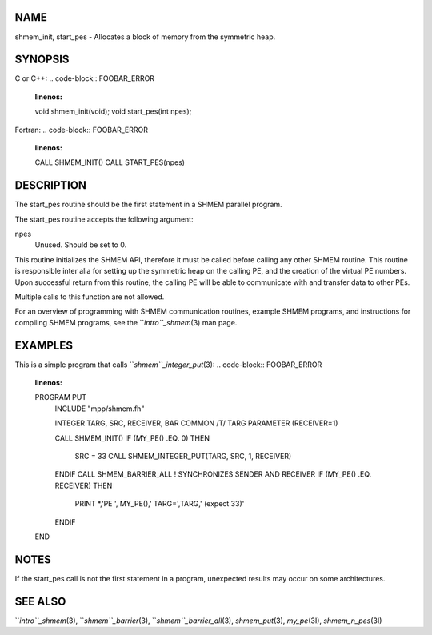 NAME
----

shmem_init, start_pes - Allocates a block of memory from the symmetric
heap.

SYNOPSIS
--------

C or C++:
.. code-block:: FOOBAR_ERROR
   :linenos:

   void shmem_init(void);
   void start_pes(int npes);

Fortran:
.. code-block:: FOOBAR_ERROR
   :linenos:

   CALL SHMEM_INIT()
   CALL START_PES(npes)

DESCRIPTION
-----------

The start_pes routine should be the first statement in a SHMEM parallel
program.

The start_pes routine accepts the following argument:

npes
   Unused. Should be set to 0.

This routine initializes the SHMEM API, therefore it must be called
before calling any other SHMEM routine. This routine is responsible
inter alia for setting up the symmetric heap on the calling PE, and the
creation of the virtual PE numbers. Upon successful return from this
routine, the calling PE will be able to communicate with and transfer
data to other PEs.

Multiple calls to this function are not allowed.

For an overview of programming with SHMEM communication routines,
example SHMEM programs, and instructions for compiling SHMEM programs,
see the ``*intro``_shmem*\ (3) man page.

EXAMPLES
--------

This is a simple program that calls ``*shmem``_integer_put*\ (3):
.. code-block:: FOOBAR_ERROR
   :linenos:

   PROGRAM PUT
     INCLUDE "mpp/shmem.fh"

     INTEGER TARG, SRC, RECEIVER, BAR
     COMMON /T/ TARG
     PARAMETER (RECEIVER=1)

     CALL SHMEM_INIT()
     IF (MY_PE() .EQ. 0) THEN
       SRC = 33
       CALL SHMEM_INTEGER_PUT(TARG, SRC, 1, RECEIVER)
     ENDIF
     CALL SHMEM_BARRIER_ALL ! SYNCHRONIZES SENDER AND RECEIVER
     IF (MY_PE() .EQ. RECEIVER) THEN
       PRINT *,'PE ', MY_PE(),' TARG=',TARG,' (expect 33)'
     ENDIF
   END

NOTES
-----

If the start_pes call is not the first statement in a program,
unexpected results may occur on some architectures.

SEE ALSO
--------

``*intro``_shmem*\ (3), ``*shmem``_barrier*\ (3), ``*shmem``_barrier_all*\ (3),
*shmem_put*\ (3), *my_pe*\ (3I), *shmem_n_pes*\ (3I)
